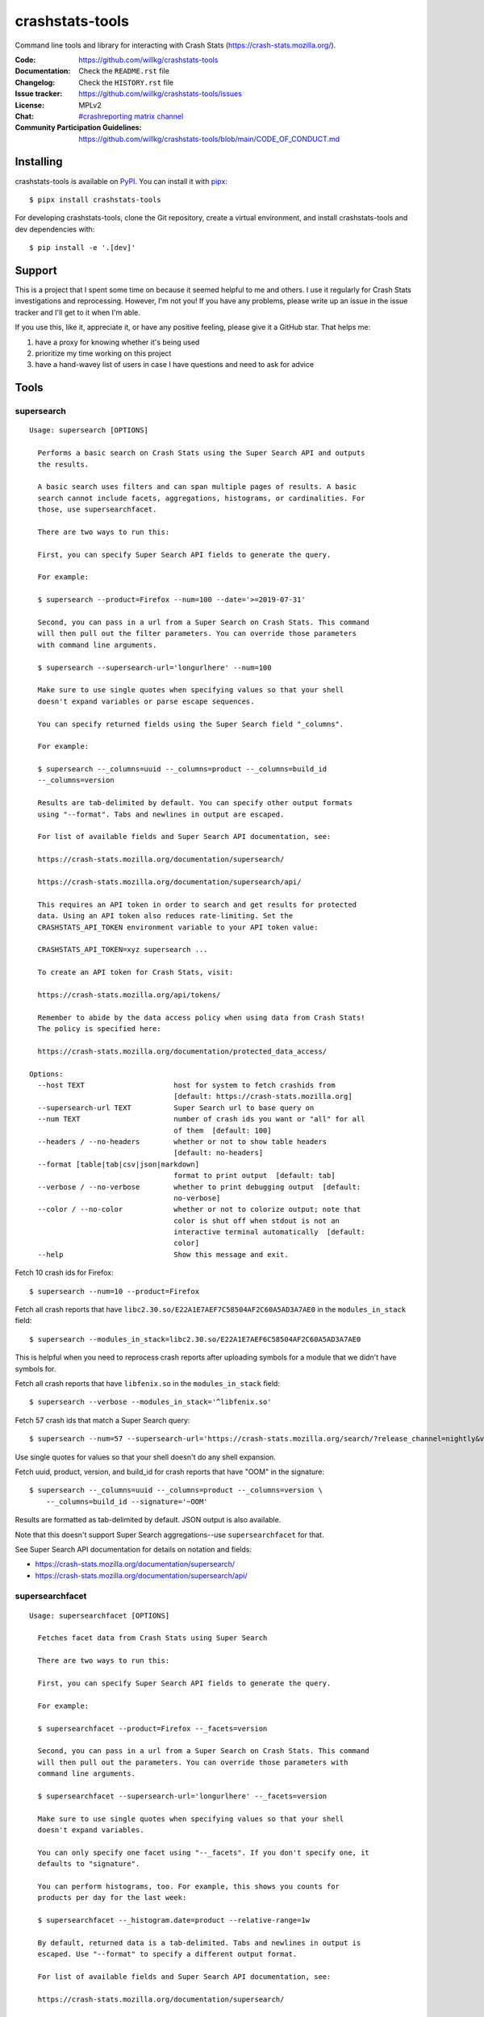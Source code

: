 ================
crashstats-tools
================

Command line tools and library for interacting with Crash Stats
(`<https://crash-stats.mozilla.org/>`_).

:Code: https://github.com/willkg/crashstats-tools
:Documentation: Check the ``README.rst`` file
:Changelog: Check the ``HISTORY.rst`` file
:Issue tracker: https://github.com/willkg/crashstats-tools/issues
:License: MPLv2
:Chat: `#crashreporting matrix channel <https://chat.mozilla.org/#/room/#crashreporting:mozilla.org>`__
:Community Participation Guidelines: `<https://github.com/willkg/crashstats-tools/blob/main/CODE_OF_CONDUCT.md>`_


Installing
==========

crashstats-tools is available on `PyPI <https://pypi.org>`_. You can install it
with `pipx <https://pipxproject.github.io/pipx/>`_::

    $ pipx install crashstats-tools


For developing crashstats-tools, clone the Git repository, create a virtual
environment, and install crashstats-tools and dev dependencies with::

    $ pip install -e '.[dev]'


Support
=======

This is a project that I spent some time on because it seemed helpful to me
and others. I use it regularly for Crash Stats investigations and reprocessing.
However, I'm not you! If you have any problems, please write up an issue in the
issue tracker and I'll get to it when I'm able.

If you use this, like it, appreciate it, or have any positive feeling, please
give it a GitHub star. That helps me:

1. have a proxy for knowing whether it's being used
2. prioritize my time working on this project
3. have a hand-wavey list of users in case I have questions and need to ask
   for advice


Tools
=====

supersearch
-----------

.. [[[cog
    from crashstats_tools.cmd_supersearch import supersearch
    from click.testing import CliRunner
    result = CliRunner().invoke(supersearch, ["--help"])
    cog.out("\n::\n\n")
    for line in result.output.splitlines():
        if line.strip():
            cog.out(f"   {line}\n")
        else:
            cog.out("\n")
    ]]]

::

   Usage: supersearch [OPTIONS]

     Performs a basic search on Crash Stats using the Super Search API and outputs
     the results.

     A basic search uses filters and can span multiple pages of results. A basic
     search cannot include facets, aggregations, histograms, or cardinalities. For
     those, use supersearchfacet.

     There are two ways to run this:

     First, you can specify Super Search API fields to generate the query.

     For example:

     $ supersearch --product=Firefox --num=100 --date='>=2019-07-31'

     Second, you can pass in a url from a Super Search on Crash Stats. This command
     will then pull out the filter parameters. You can override those parameters
     with command line arguments.

     $ supersearch --supersearch-url='longurlhere' --num=100

     Make sure to use single quotes when specifying values so that your shell
     doesn't expand variables or parse escape sequences.

     You can specify returned fields using the Super Search field "_columns".

     For example:

     $ supersearch --_columns=uuid --_columns=product --_columns=build_id
     --_columns=version

     Results are tab-delimited by default. You can specify other output formats
     using "--format". Tabs and newlines in output are escaped.

     For list of available fields and Super Search API documentation, see:

     https://crash-stats.mozilla.org/documentation/supersearch/

     https://crash-stats.mozilla.org/documentation/supersearch/api/

     This requires an API token in order to search and get results for protected
     data. Using an API token also reduces rate-limiting. Set the
     CRASHSTATS_API_TOKEN environment variable to your API token value:

     CRASHSTATS_API_TOKEN=xyz supersearch ...

     To create an API token for Crash Stats, visit:

     https://crash-stats.mozilla.org/api/tokens/

     Remember to abide by the data access policy when using data from Crash Stats!
     The policy is specified here:

     https://crash-stats.mozilla.org/documentation/protected_data_access/

   Options:
     --host TEXT                     host for system to fetch crashids from
                                     [default: https://crash-stats.mozilla.org]
     --supersearch-url TEXT          Super Search url to base query on
     --num TEXT                      number of crash ids you want or "all" for all
                                     of them  [default: 100]
     --headers / --no-headers        whether or not to show table headers
                                     [default: no-headers]
     --format [table|tab|csv|json|markdown]
                                     format to print output  [default: tab]
     --verbose / --no-verbose        whether to print debugging output  [default:
                                     no-verbose]
     --color / --no-color            whether or not to colorize output; note that
                                     color is shut off when stdout is not an
                                     interactive terminal automatically  [default:
                                     color]
     --help                          Show this message and exit.
.. [[[end]]]

Fetch 10 crash ids for Firefox::

    $ supersearch --num=10 --product=Firefox

Fetch all crash reports that have ``libc2.30.so/E22A1E7AEF7C58504AF2C60A5AD3A7AE0``
in the ``modules_in_stack`` field::

    $ supersearch --modules_in_stack=libc2.30.so/E22A1E7AEF6C58504AF2C60A5AD3A7AE0

This is helpful when you need to reprocess crash reports after uploading symbols
for a module that we didn't have symbols for.

Fetch all crash reports that have ``libfenix.so`` in the ``modules_in_stack``
field::

   $ supersearch --verbose --modules_in_stack='^libfenix.so'

Fetch 57 crash ids that match a Super Search query::

    $ supersearch --num=57 --supersearch-url='https://crash-stats.mozilla.org/search/?release_channel=nightly&version=70.0a1&product=Firefox&_sort=-date'

Use single quotes for values so that your shell doesn't do any shell expansion.

Fetch uuid, product, version, and build_id for crash reports that have "OOM" in
the signature::

    $ supersearch --_columns=uuid --_columns=product --_columns=version \
        --_columns=build_id --signature='~OOM'

Results are formatted as tab-delimited by default. JSON output is also
available.

Note that this doesn't support Super Search aggregations--use
``supersearchfacet`` for that.

See Super Search API documentation for details on notation and fields:

* https://crash-stats.mozilla.org/documentation/supersearch/
* https://crash-stats.mozilla.org/documentation/supersearch/api/


supersearchfacet
----------------

.. [[[cog
    from crashstats_tools.cmd_supersearchfacet import supersearchfacet
    from click.testing import CliRunner
    result = CliRunner().invoke(supersearchfacet, ["--help"])
    cog.out("\n::\n\n")
    for line in result.output.splitlines():
        if line.strip():
            cog.out(f"   {line}\n")
        else:
            cog.out("\n")
    ]]]

::

   Usage: supersearchfacet [OPTIONS]

     Fetches facet data from Crash Stats using Super Search

     There are two ways to run this:

     First, you can specify Super Search API fields to generate the query.

     For example:

     $ supersearchfacet --product=Firefox --_facets=version

     Second, you can pass in a url from a Super Search on Crash Stats. This command
     will then pull out the parameters. You can override those parameters with
     command line arguments.

     $ supersearchfacet --supersearch-url='longurlhere' --_facets=version

     Make sure to use single quotes when specifying values so that your shell
     doesn't expand variables.

     You can only specify one facet using "--_facets". If you don't specify one, it
     defaults to "signature".

     You can perform histograms, too. For example, this shows you counts for
     products per day for the last week:

     $ supersearchfacet --_histogram.date=product --relative-range=1w

     By default, returned data is a tab-delimited. Tabs and newlines in output is
     escaped. Use "--format" to specify a different output format.

     For list of available fields and Super Search API documentation, see:

     https://crash-stats.mozilla.org/documentation/supersearch/

     https://crash-stats.mozilla.org/documentation/supersearch/api/

     This requires an API token in order to search and get results for protected
     data. Using an API token also reduces rate-limiting. Set the
     CRASHSTATS_API_TOKEN environment variable to your API token value:

     CRASHSTATS_API_TOKEN=xyz supersearchfacet ...

     To create an API token for Crash Stats, visit:

     https://crash-stats.mozilla.org/api/tokens/

     Remember to abide by the data access policy when using data from Crash Stats!
     The policy is specified here:

     https://crash-stats.mozilla.org/documentation/protected_data_access/

   Options:
     --host TEXT                     host for system to fetch facets from
                                     [default: https://crash-stats.mozilla.org]
     --supersearch-url TEXT          Super Search url to base query on
     --start-date TEXT               start date for range; YYYY-MM-DD format
     --end-date TEXT                 end date for range; YYYY-MM-DD format
                                     [default: today]
     --relative-range TEXT           relative range ending on end-date  [default:
                                     7d]
     --format [table|tab|csv|markdown|json|raw]
                                     format to print output  [default: table]
     --verbose / --no-verbose        whether to print debugging output  [default:
                                     no-verbose]
     --color / --no-color            whether or not to colorize output; note that
                                     color is shut off when stdout is not an
                                     interactive terminal automatically  [default:
                                     color]
     --denote-weekends / --no-denote-weekends
                                     This will add a * for values that are
                                     datestamps and on a Saturday or Sunday.
                                     [default: no-denote-weekends]
     --leftover-count / --no-leftover-count
                                     Calculates the leftover that is the difference
                                     between the total minus the sum of all term
                                     counts  [default: no-leftover-count]
     --help                          Show this message and exit.
.. [[[end]]]

See the breakdown of crash reports by product for the last 7 days::

    $ supersearchfacet --_facets=product

See crashes broken down by product and down by day for the last 7 days::

    $ supersearchfacet --daily --relative-range=7d --_facets=product

See just Firefox crashes broken down by day for the last 14 days::

    $ supersearchfacet --daily --relative-range=14d --_facets=product --product=Firefox

Results are formatted as tab-delimited by default. Markdown and JSON output are
also available.

Get the table in Markdown for easy cut-and-paste into Markdown things::

    $ supersearchfacet --daily --format=markdown --relative-range=14d --_facets=product \
        --product=Firefox

See Super Search API documentation for details on notation and fields:

* https://crash-stats.mozilla.org/documentation/supersearch/
* https://crash-stats.mozilla.org/documentation/supersearch/api/


fetch-data
----------

.. [[[cog
    from crashstats_tools.cmd_fetch_data import fetch_data
    from click.testing import CliRunner
    result = CliRunner().invoke(fetch_data, ["--help"])
    cog.out("\n::\n\n")
    for line in result.output.splitlines():
        if line.strip():
            cog.out(f"   {line}\n")
        else:
            cog.out("\n")
    ]]]

::

   Usage: fetch-data [OPTIONS] OUTPUTDIR [CRASH_IDS]...

     Fetches crash data from Crash Stats (https://crash-stats.mozilla.org/) system.

     Given one or more crash ids via command line or stdin (one per line), fetches
     crash data and puts it in specified directory.

     Crash data is split up into directories: raw_crash/, dump_names/,
     processed_crash/, and directories with the same name as the dump type.

     https://antenna.readthedocs.io/en/latest/overview.html#aws-s3-file-hierarchy

     This requires an API token in order to download dumps and protected data.
     Using an API token also reduces rate-limiting. Set the CRASHSTATS_API_TOKEN
     environment variable to your API token value:

     CRASHSTATS_API_TOKEN=xyz fetch-data crashdata ...

     To create an API token for Crash Stats, visit:

     https://crash-stats.mozilla.org/api/tokens/

     Remember to abide by the data access policy when using data from Crash Stats!
     The policy is specified here:

     https://crash-stats.mozilla.org/documentation/protected_data_access/

   Options:
     --host TEXT                   host to pull crash data from; this needs to
                                   match CRASHSTATS_API_TOKEN value  [default:
                                   https://crash-stats.mozilla.org]
     --overwrite / --no-overwrite  whether or not to overwrite existing data
                                   [default: overwrite]
     --raw / --no-raw              whether or not to save raw crash data  [default:
                                   raw]
     --dumps / --no-dumps          whether or not to save dumps  [default: no-
                                   dumps]
     --processed / --no-processed  whether or not to save processed crash data
                                   [default: no-processed]
     --workers INTEGER RANGE       how many workers to use to download data;
                                   requires CRASHSTATS_API_TOKEN  [default: 1;
                                   1<=x<=10]
     --color / --no-color          whether or not to colorize output; note that
                                   color is shut off when stdout is not an
                                   interactive terminal automatically  [default:
                                   color]
     --help                        Show this message and exit.
.. [[[end]]]

This lets you download raw crash, dumps, and processed crash from Crash Stats.

Fetch processed crash data for specific crash id::

    $ fetch-data --no-raw --no-dumps --processed 723cacd6-1684-420e-a1c7-f04240190731

Fetch raw crash data using supersearch command to generate crash ids::

    $ supersearch --product=Firefox --num=10 | \
        fetch-data --raw --no-dumps --no-processed crashdir


reprocess
---------

.. [[[cog
    from crashstats_tools.cmd_reprocess import reprocess
    from click.testing import CliRunner
    result = CliRunner().invoke(reprocess, ["--help"])
    cog.out("\n::\n\n")
    for line in result.output.splitlines():
        if line.strip():
            cog.out(f"   {line}\n")
        else:
            cog.out("\n")
    ]]]

::

   Usage: reprocess [OPTIONS] [CRASHIDS]...

     Sends specified crashes for reprocessing

     This requires CRASHSTATS_API_TOKEN to be set in the environment to a valid API
     token.

     To create an API token for Crash Stats, visit:

     https://crash-stats.mozilla.org/api/tokens/

     Note: If you're processing more than 10,000 crashes, you should use a sleep
     value that balances the rate of crash ids being added to the queue and the
     rate of crash ids being processed. For example, you could use "--sleep 10"
     which will sleep for 10 seconds between submitting groups of crashes.

     Also, if you're processing a lot of crashes, you should let us know before you
     do it.

   Options:
     --host TEXT                     host for system to reprocess in  [default:
                                     https://crash-stats.mozilla.org]
     --sleep INTEGER                 how long in seconds to sleep before submitting
                                     the next group  [default: 1]
     --ruleset TEXT                  processor pipeline ruleset to use for
                                     reprocessing these crash ids
     --allow-many / --no-allow-many  don't prompt user about letting us know about
                                     reprocessing more than 10,000 crashes
                                     [default: no-allow-many]
     --color / --no-color            whether or not to colorize output; note that
                                     color is shut off when stdout is not an
                                     interactive terminal automatically  [default:
                                     color]
     --help                          Show this message and exit.
.. [[[end]]]

Reprocess an individual crash report::

    $ reprocess 723cacd6-1684-420e-a1c7-f04240190731

Reprocess crash reports based on a supersearch::

    $ supersearch --num=5 | reprocess

.. Note::

   The ``reprocess`` command requires that you set ``CRASHSTATS_API_TOKEN`` in
   your environment with an API token that has the "Reprocess Crashes"
   permission.


.. Note::

   If you intend to reprocess more than 10,000 crash reports, please tell
   us first.


API token
=========

For ``supersearch`` and ``fetch-data``, you need to use a API token to:

* download data containing personally identifiable information
* download security sensitive data
* get out from the shadow of extreme API use rate limiting

You need an API token for ``reprocess``--it doesn't work without one.

If you have access, you can generate an API token here:

https://crash-stats.mozilla.org/api/tokens/

Once you have acquired one, set the ``CRASHSTATS_API_TOKEN`` environment
variable when using crashstats-tools commands.

Remember to abide by the data access policy when using data from Crash Stats!
The policy is specified here:

https://crash-stats.mozilla.org/documentation/memory_dump_access/


Use cases
=========

These tools are helpful when downloading data for analysis as well as
downloading data to test other tools with.


Example 1
---------

I want to collect a bunch of crash report data to look at possible values of an
annotation in Firefox crash reports that's not available in Super Search, yet.

Since I'm looking just at annotations, all I need is the raw crash.

I would do something like this::

    $ mkdir crashdata
    $ supersearch --product=Firefox --num=1000 | \
        fetch-data --raw --no-dumps --no-processed crashdata

Then I can use ``jq`` or whatever to look at the crash report data in
``crashdata/raw_crash/``.


Example 2
---------

I want to test out a new JIT analysis tool that works on minidump files.

I would write a script like this::

    #!/bin/bash
    
    CRASHSTATS_API_TOKEN=foo
    DATADIR=./crashdata
    CRASHIDS=$(supersearch --product=Firefox --num=1000)
    
    mkdir -p "${DATADIR}"
    
    for crashid in ${CRASHIDS}
    do
        echo "crashid ${crashid}"
        fetch-data --raw --dumps --no-processed "${DATADIR}" "${crashid}"
    
        # Not all crash reports have dumps--we only want to run analysis
        # on the ones that do.
        if [[ -e "crashdata/dump/${crashid}" ]]
        then
            echo "analyze dump ${crashid}..."
            # run my tool on the dump
        fi
    done
    

Example 3
---------

I want to get a list of crash ids for today (2019-07-30) where
``DOMFissionEnabled`` exists in the crash report.

I would do this::

    $ supersearch --date=">=2019-07-30" --date='<2019-07-31' \
        --dom_fission_enabled='!__null__'


Example 4
---------

I want to see number of crash reports for the last 14 days broken down by day
and by product where ``DOMFissionEnabled`` exists in the crash report.

I would do this::

    $ supersearchfacet --period=daily --format=markdown --relative-range=14d \
        --dom_fission_enabled='!__null__' --_facets=product


Prior art and related projects
==============================

https://github.com/mozilla/libmozdata
    Python library which has a ``Supersearch`` class for performing queries and
    a ``ProcessedCrash`` class for fetching processed crash data.

https://github.com/mozilla-services/socorro
    Socorro (the code base for Crash Stats) has a Docker-based local dev
    environment which includes a series of commands for manipulating data.

    https://socorro.readthedocs.io/en/latest/service/processor.html#processing-crashes
